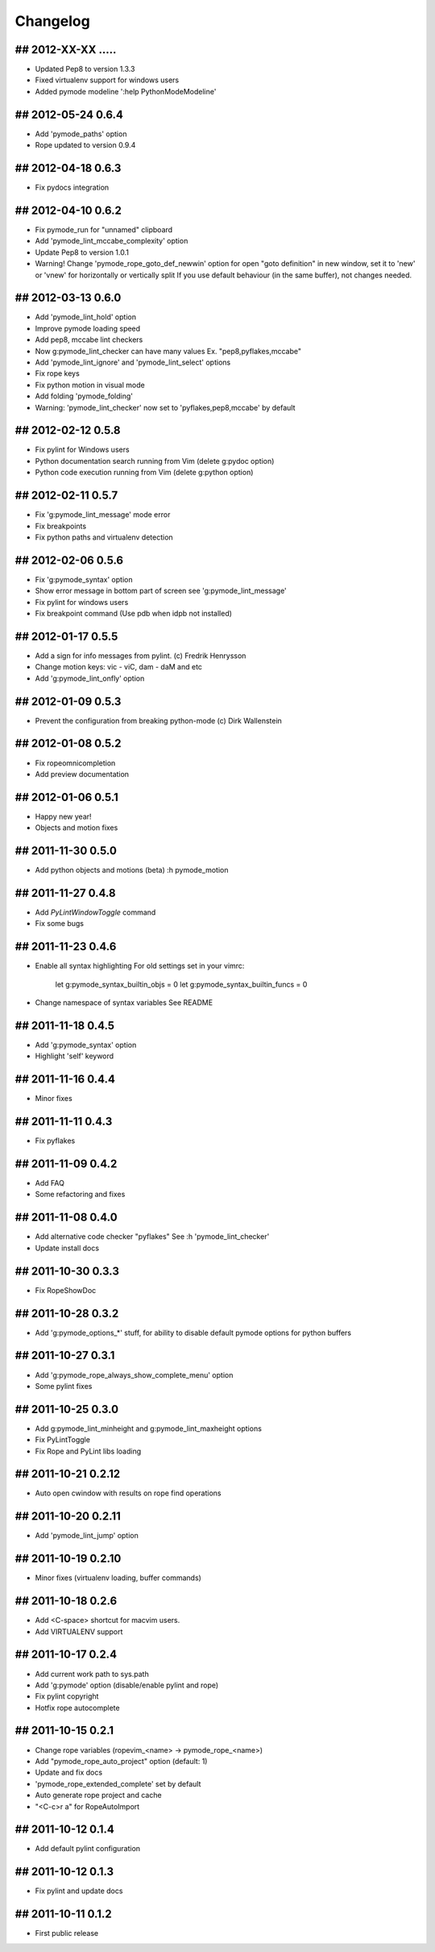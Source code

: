 Changelog
=========

## 2012-XX-XX .....
-------------------
* Updated Pep8 to version 1.3.3
* Fixed virtualenv support for windows users
* Added pymode modeline ':help PythonModeModeline'

## 2012-05-24 0.6.4
-------------------
* Add 'pymode_paths' option
* Rope updated to version 0.9.4

## 2012-04-18 0.6.3
-------------------
* Fix pydocs integration

## 2012-04-10 0.6.2
-------------------
* Fix pymode_run for "unnamed" clipboard
* Add 'pymode_lint_mccabe_complexity' option
* Update Pep8 to version 1.0.1
* Warning! Change 'pymode_rope_goto_def_newwin' option
  for open "goto definition" in new window, set it to 'new' or 'vnew'
  for horizontally or vertically split
  If you use default behaviour (in the same buffer), not changes needed.

## 2012-03-13 0.6.0
-------------------
* Add 'pymode_lint_hold' option 
* Improve pymode loading speed
* Add pep8, mccabe lint checkers
* Now g:pymode_lint_checker can have many values
  Ex. "pep8,pyflakes,mccabe"
* Add 'pymode_lint_ignore' and 'pymode_lint_select' options 
* Fix rope keys
* Fix python motion in visual mode
* Add folding 'pymode_folding'
* Warning: 'pymode_lint_checker' now set to 'pyflakes,pep8,mccabe' by default

## 2012-02-12 0.5.8
-------------------
* Fix pylint for Windows users
* Python documentation search running from Vim (delete g:pydoc option)
* Python code execution running from Vim (delete g:python option)

## 2012-02-11 0.5.7
-------------------
* Fix 'g:pymode_lint_message' mode error
* Fix breakpoints
* Fix python paths and virtualenv detection

## 2012-02-06 0.5.6
-------------------
* Fix 'g:pymode_syntax' option
* Show error message in bottom part of screen
  see 'g:pymode_lint_message'
* Fix pylint for windows users
* Fix breakpoint command (Use pdb when idpb not installed)

## 2012-01-17 0.5.5
-------------------
* Add a sign for info messages from pylint.
  (c) Fredrik Henrysson
* Change motion keys: vic - viC, dam - daM and etc
* Add 'g:pymode_lint_onfly' option

## 2012-01-09 0.5.3
-------------------
* Prevent the configuration from breaking python-mode
  (c) Dirk Wallenstein

## 2012-01-08 0.5.2
-------------------
* Fix ropeomnicompletion
* Add preview documentation

## 2012-01-06 0.5.1
-------------------
* Happy new year!
* Objects and motion  fixes

## 2011-11-30 0.5.0
-------------------
* Add python objects and motions (beta)
  :h pymode_motion

## 2011-11-27 0.4.8
-------------------
* Add `PyLintWindowToggle` command
* Fix some bugs

## 2011-11-23 0.4.6
-------------------
* Enable all syntax highlighting
  For old settings set in your vimrc:
    let g:pymode_syntax_builtin_objs = 0
    let g:pymode_syntax_builtin_funcs = 0

* Change namespace of syntax variables
  See README

## 2011-11-18 0.4.5
-------------------
* Add 'g:pymode_syntax' option
* Highlight 'self' keyword

## 2011-11-16 0.4.4
-------------------
* Minor fixes

## 2011-11-11 0.4.3
-------------------
* Fix pyflakes

## 2011-11-09 0.4.2
-------------------
* Add FAQ
* Some refactoring and fixes

## 2011-11-08 0.4.0
-------------------
* Add alternative code checker "pyflakes"
  See :h 'pymode_lint_checker'
* Update install docs

## 2011-10-30 0.3.3
-------------------
* Fix RopeShowDoc

## 2011-10-28 0.3.2
-------------------
* Add 'g:pymode_options_*' stuff, for ability
  to disable default pymode options for python buffers

## 2011-10-27 0.3.1
-------------------
* Add 'g:pymode_rope_always_show_complete_menu' option
* Some pylint fixes

## 2011-10-25 0.3.0
-------------------
* Add g:pymode_lint_minheight and g:pymode_lint_maxheight
  options
* Fix PyLintToggle
* Fix Rope and PyLint libs loading

## 2011-10-21 0.2.12
--------------------
* Auto open cwindow with results
  on rope find operations

## 2011-10-20 0.2.11
--------------------
* Add 'pymode_lint_jump' option

## 2011-10-19 0.2.10
--------------------
* Minor fixes (virtualenv loading, buffer commands)

## 2011-10-18 0.2.6
-------------------
* Add <C-space> shortcut for macvim users.
* Add VIRTUALENV support

## 2011-10-17 0.2.4
-------------------
* Add current work path to sys.path
* Add 'g:pymode' option (disable/enable pylint and rope)
* Fix pylint copyright
* Hotfix rope autocomplete

## 2011-10-15 0.2.1
-------------------
* Change rope variables (ropevim_<name> -> pymode_rope_<name>)
* Add "pymode_rope_auto_project" option (default: 1)
* Update and fix docs
* 'pymode_rope_extended_complete' set by default
* Auto generate rope project and cache
* "<C-c>r a" for RopeAutoImport

## 2011-10-12 0.1.4
-------------------
* Add default pylint configuration

## 2011-10-12 0.1.3
-------------------
* Fix pylint and update docs

## 2011-10-11 0.1.2
-------------------
* First public release
